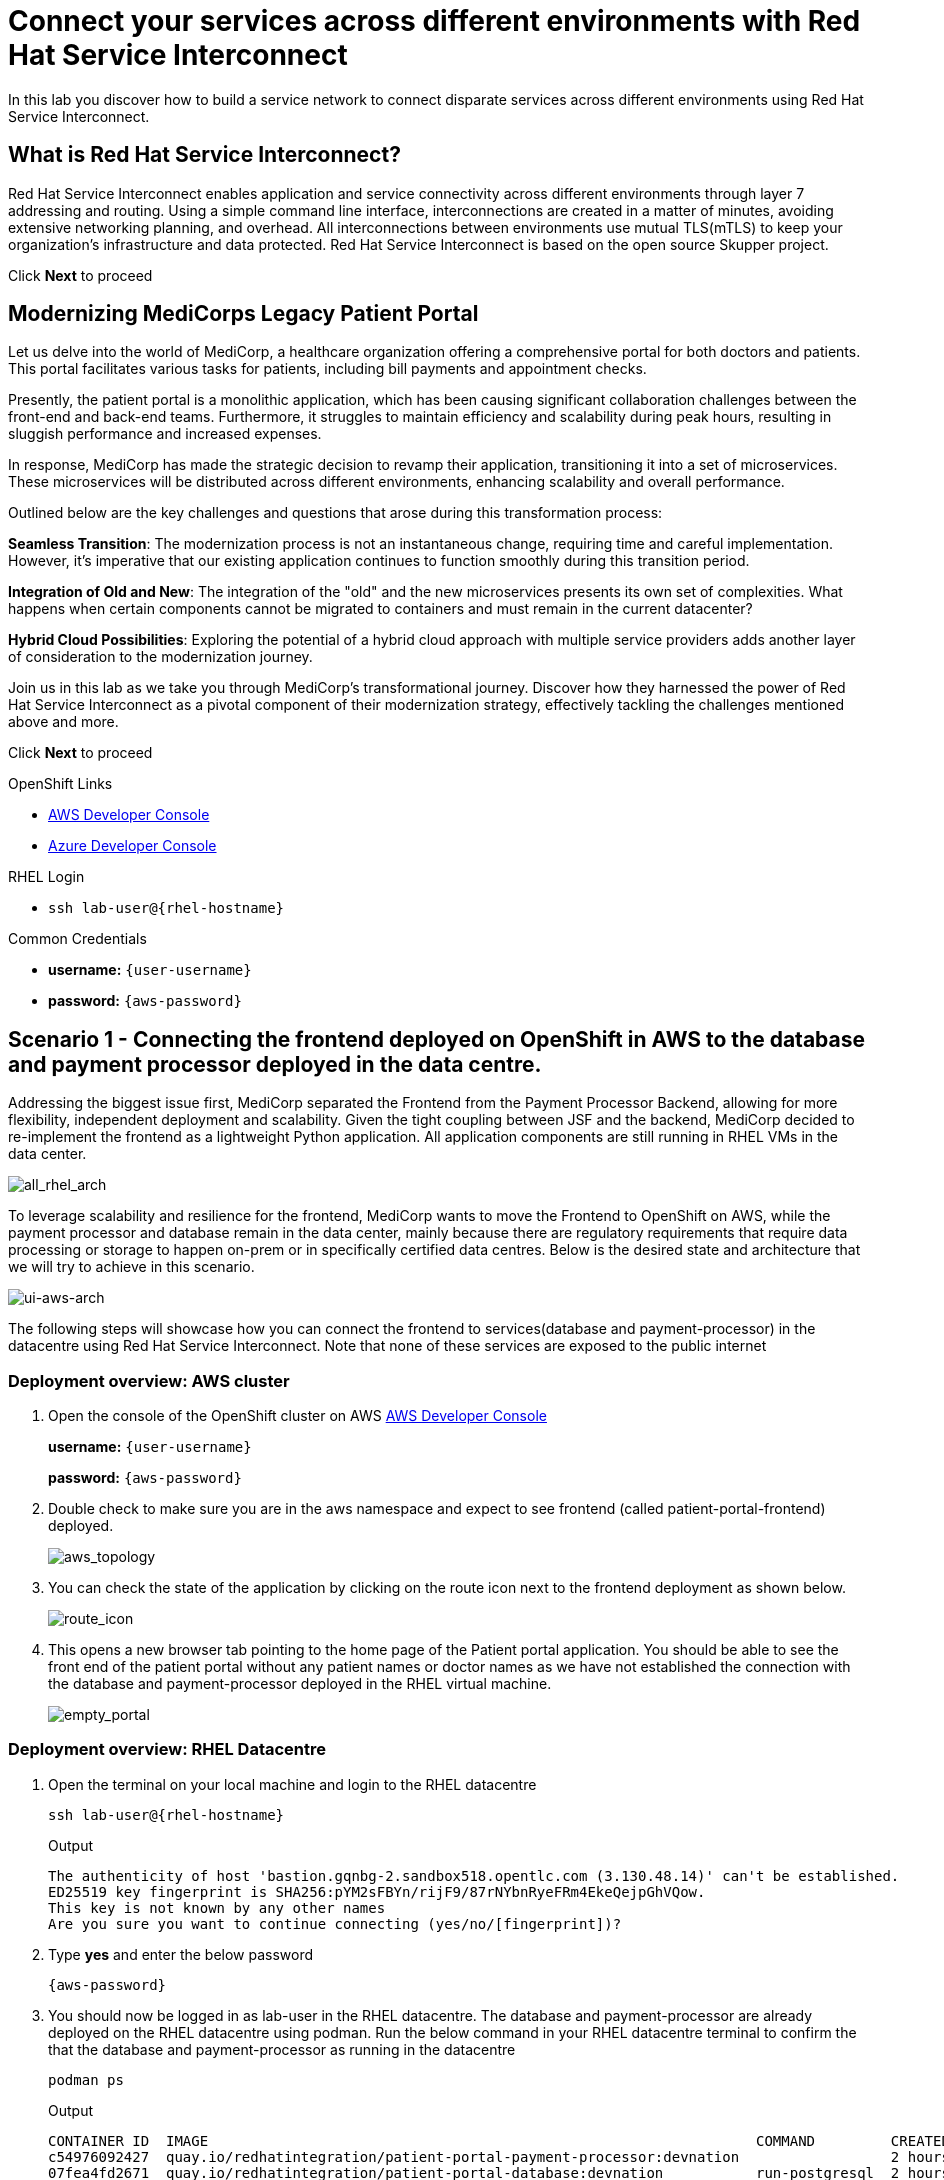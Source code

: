 // Attributes
:walkthrough: Connecting applications across clouds with Red Hat Service Interconnect
:title: Lab 1 - {walkthrough}
:user-password: {aws-password}
:standard-fail-text: Verify that you followed all the steps. If you continue to have issues, contact a workshop assistant.
:aws-namespace: aws
:azure-namespace: azure
:frontend-namespace: {user-username}-patient-front
:backend-namespace: {user-username}-patient-back
:rhosak: Red Hat OpenShift Streams for Apache Kafka
:rhoas: Red Hat OpenShift Application Services
:cloud-console: https://console.redhat.com
:codeready-project: FleurDeLune



// URLs
:openshift-streams-url: https://console.redhat.com/beta/application-services/streams/kafkas
:next-lab-url: https://tutorial-web-app-webapp.{openshift-app-host}/tutorial/dayinthelife-streaming.git-labs-02-/
:codeready-url: https://devspaces.{openshift-app-host}/
:openshift-console: http://console-openshift-console.{openshift-app-host}/

[id='service-interconnect']
= Connect your services across different environments with Red Hat Service Interconnect

In this lab you discover how to build a service network to connect disparate services across different environments using Red Hat Service Interconnect.

[time=2]
[id="Red Hat Service Interconnect"]
== What is Red Hat Service Interconnect?
Red Hat Service Interconnect enables application and service connectivity across different environments through layer 7 addressing and routing. Using a simple command line interface, interconnections are created in a matter of minutes, avoiding extensive networking planning, and overhead. All interconnections between environments use mutual TLS(mTLS) to keep your organization’s infrastructure and data protected. Red Hat Service Interconnect is based on the open source Skupper project.

Click *Next* to proceed

[time=2]
[id="MediCorp Intro"]
== Modernizing MediCorps Legacy Patient Portal

Let us delve into the world of MediCorp, a healthcare organization offering a comprehensive portal for both doctors and patients. This portal facilitates various tasks for patients, including bill payments and appointment checks.

Presently, the patient portal is a monolithic application, which has been causing significant collaboration challenges between the front-end and back-end teams. Furthermore, it struggles to maintain efficiency and scalability during peak hours, resulting in sluggish performance and increased expenses.

In response, MediCorp has made the strategic decision to revamp their application, transitioning it into a set of microservices. These microservices will be distributed across different environments, enhancing scalability and overall performance.

Outlined below are the key challenges and questions that arose during this transformation process:

**Seamless Transition**: The modernization process is not an instantaneous change, requiring time and careful implementation. However, it's imperative that our existing application continues to function smoothly during this transition period.

**Integration of Old and New**: The integration of the "old" and the new microservices presents its own set of complexities. What happens when certain components cannot be migrated to containers and must remain in the current datacenter?

**Hybrid Cloud Possibilities**: Exploring the potential of a hybrid cloud approach with multiple service providers adds another layer of consideration to the modernization journey.

Join us in this lab as we take you through MediCorp's transformational journey. Discover how they harnessed the power of Red Hat Service Interconnect as a pivotal component of their modernization strategy, effectively tackling the challenges mentioned above and more.

Click *Next* to proceed


[type=taskResource]
.OpenShift Links
****
* link:{openshift-host}/topology/ns/{aws-namespace}[AWS Developer Console, window="_blank"]
* link:{azure-console}/topology/ns/{azure-namespace}[Azure Developer Console, window="_blank"]
****

[type=taskResource]
.RHEL Login
****
* `ssh lab-user@{rhel-hostname}`
****

[type=taskResource]
.Common Credentials
****
* *username:* `{user-username}`
* *password:* `{aws-password}`
****


[time=10]
[id="creating-connections"]
== Scenario 1 - Connecting the frontend deployed on OpenShift in AWS to the database and payment processor deployed in the data centre. 

Addressing the biggest issue first, MediCorp separated the Frontend from the Payment Processor Backend, allowing for more flexibility, independent deployment and scalability.
Given the tight coupling between JSF and the backend, MediCorp decided to re-implement the frontend as a lightweight Python application. All application components are still running in RHEL VMs in the data center. 

image::images/all_rhel_arch.png[all_rhel_arch, role="integr8ly-img-responsive"]


To leverage scalability and resilience for the frontend, MediCorp wants to move the Frontend to OpenShift on AWS, while the payment processor and database remain in the data center, mainly because there are regulatory requirements that require data processing or storage to happen on-prem or in specifically certified data centres. Below is the desired state and architecture that we will try to achieve in this scenario.

image::images/ui-aws-arch.png[ui-aws-arch, role="integr8ly-img-responsive"]

The following steps will showcase how you can connect the frontend to services(database and payment-processor) in the datacentre using Red Hat Service Interconnect. Note that none of these services are exposed to the public internet

=== Deployment overview: AWS cluster
. Open the console of the OpenShift cluster on AWS link:{openshift-host}/topology/ns/aws[AWS Developer Console, window="_blank"]
+
*username:* `{user-username}`
+
*password:* `{aws-password}`

. Double check to make sure you are in the aws namespace and expect to see frontend (called patient-portal-frontend) deployed. 
+
image::images/aws_topology.png[aws_topology, role="integr8ly-img-responsive"]

. You can check the state of the application by clicking on the route icon next to the frontend deployment as shown below.
+
image::images/route_icon.png[route_icon, role="integr8ly-img-responsive"]

. This opens a new browser tab pointing to the home page of the Patient portal application. You should be able to see the front end of the patient portal without any patient names or doctor names as we have not established the connection with the database and payment-processor deployed in the RHEL virtual machine.
+
image::images/empty_portal.png[empty_portal, role="integr8ly-img-responsive"]

=== Deployment overview: RHEL Datacentre
. Open the terminal on your local machine and login to the RHEL datacentre
+
[source,bash,subs="attributes+"]
----
ssh lab-user@{rhel-hostname}
----
+
.Output
----
The authenticity of host 'bastion.gqnbg-2.sandbox518.opentlc.com (3.130.48.14)' can't be established.
ED25519 key fingerprint is SHA256:pYM2sFBYn/rijF9/87rNYbnRyeFRm4EkeQejpGhVQow.
This key is not known by any other names
Are you sure you want to continue connecting (yes/no/[fingerprint])?
----

. Type **yes** and enter the below password
+
[source,bash,subs="attributes+"]
----
{aws-password}
----

. You should now be logged in as lab-user in the RHEL datacentre. The database and payment-processor are already deployed on the RHEL datacentre using podman. Run the below command in your RHEL datacentre terminal to confirm the that the database and payment-processor as running in the datacentre
+
[source,bash,role=copy]
----
podman ps
----
+
.Output
----
CONTAINER ID  IMAGE                                                                 COMMAND         CREATED      STATUS          PORTS                   NAMES
c54976092427  quay.io/redhatintegration/patient-portal-payment-processor:devnation                  2 hours ago  Up 2 hours ago  0.0.0.0:8080->8080/tcp  portal-payments
07fea4fd2671  quay.io/redhatintegration/patient-portal-database:devnation           run-postgresql  2 hours ago  Up 2 hours ago  0.0.0.0:5432->5432/tcp  portal-database
----

=== Connecting the frontend deployed on OpenShift in AWS to the database and payment processor deployed in the data centre

Building a Service network between the two environments OpenShift and RHEL datacentre (more precisely between namespace of the OpenShift cluster and the services running on the datcentre) takes several steps:

. Install Service Interconnect router in both environments.

. Create a link configuration including a secure token in the openshift cluster and transfer it to the datacentre.

. Use the link yaml on the datacentre to create a link between the namespaces of openshift cluster and the services running in the datacentre.

. Expose services of one environment on the other using the connectors and corresponding listeners. In this case, you will create connectors for the  database and payment-processor on the datacentre, and corresponding listeners on the openshift cluster. This way the listeners on the openshift cluster can connect to the frontend as if the services were locally deployed. it as if they were locally deployed.

=== Initialize Red Hat Service Interconnect in the AWS cluster

The easiest way to initialize Red Hat Service Interconnect is through the skupper CLI (Skupper is the name of the open-source upstream project of Red Hat Service Interconnect). In this lab, the skupper cli is available through the OpenShift Command Line terminal, so that you don’t have to install it.

. Open the browser window pointing to the OpenShift Console of the AWS OpenShift cluster. Click on the openshift command line terminal on the top menu to open a terminal window.
+
image::images/aws_terminal_icon.png[aws_terminal_icon, role="integr8ly-img-responsive"]

. The terminal should take two to three minutes to start up. Please be patient. Once done you should see something like this
+
image::images/aws_terminal_started.png[aws_terminal_started, role="integr8ly-img-responsive"]

. Make sure the terminal is logged into the aws project
+
[source,bash,role=copy]
----
oc project aws
----
+
.Output
----
Now using project "aws" on server "https://172.30.0.1:443"
----

. Initialize the Service Interconnect site by issuing the below command in the aws terminal. This should install the Service Interconnect resources in the aws namespace
+
[source,bash,role=copy]
----
skupper site create aws --enable-link-access
----
+
> **What is a site?**  
> A site represents a place where you have real running workloads. Each site contains an application service router which helps its workloads connect with workloads in remote sites.  
> *Ex: A namespace is a site*
+
> **What is a router?**  
> Layer 7 application routers form the backbone of a VAN in the same way that conventional network routers form the backbone of a VPN.  
> However, instead of routing IP packets between network endpoints, Layer 7 application routers route messages between application endpoints (called Layer 7 application addresses).



=== Initialize Red Hat Service Interconnect in the RHEL Datacentre

Go to the terminal on your local machine where you are logged in to the RHEL datacenter. The skupper cli is also available through the RHEL datacentre terminal that you have connected. 

. Switch the skupper cli podman site mode as we will be using podman to run our skupper containers
+
[source,bash,role=copy]
----
export SKUPPER_PLATFORM=podman
----



. Initialize the Service Interconnect Router by issuing the below command in the RHEL datacentre terminal. 
+
[source,bash,role=copy]
----
skupper site create datacentre
----
+
.Output
----
File written to /home/lab-user/.local/share/skupper/namespaces/default/input/resources/Site-datacentre.yaml
----



=== Setup a listener on the OpenShift cluster and the RHEL datacenter
> **What is a Listener?**  
> A listener creates a local connection point that links to connectors in remote sites using routing keys.  
> On Kubernetes, it’s implemented as a Service; on Docker, Podman, and Linux, it’s a listening socket on a local network interface.  
> The listener exposes a host/port for local clients while using the routing key to connect with remote sites.




. First setup the listener in the AWS cluster.
+
[source,bash,role=copy]
----
skupper listener create database 5432
skupper listener create payment-processor 8080
----
+
.Output
----
Waiting for create to complete...
Listener "database" is configured.
Waiting for create to complete...
Listener "payment-processor" is configured.
----


=== Setup a Connectors on the the RHEL datacenter

> **What is a Connector?**  
> A connector links a local workload to listeners in remote sites using routing keys.  
> On Kubernetes, it typically uses a pod selector; on Docker, Podman, and Linux, it uses host and port specifications.  
> The routing key is a string identifier that binds the connector to matching listeners in remote sites.

image::images/connector_image.png[listener, role="integr8ly-img-responsive"]



. Setup the Corresponding connectors in the RHEL datacentre.
+
[source,bash,role=copy]
----
skupper connector create database 5432 --host 127.0.0.1
skupper connector create payment-processor 8080 --host 127.0.0.1
----
+
.Output
----
File written to /home/lab-user/.local/share/skupper/namespaces/default/input/resources/Connector-database.yaml
File written to /home/lab-user/.local/share/skupper/namespaces/default/input/resources/Connector-payment-processor.yaml
----


=== Setup a link between the two environments using the link resource

> **What is a Link?**  
> A Link resource specifies remote connection endpoints and TLS credentials for establishing a mutual TLS connection to a remote site.  
> To create an active link, the remote site must first enable link access.  
> Link access provides an external access point for accepting links.



To create a link between the environments, you create a link configuration on one of the environments, and then transfer it to create the link on the other.



. Navigate to the browser tab pointing to the OpenShift Web terminal on the *AWS cluster* 
+
image::images/aws_terminal_started.png[aws_terminal_started, role="integr8ly-img-responsive"]

.. **NOTE:** If you are logged out of the terminal for any reason. Click on the *Reconnect to terminal* button and and issue the `oc project aws` command to log back into the aws namespace
+
image::images/reconnect_terminal.png[reconnect_terminal, role="integr8ly-img-responsive"]



. Issue the following command
+
[source,bash,role=copy]
----
skupper link generate > aws-rhel-link.yaml
----


. Feel free to examine the link configuration using the below command
+
[source,bash,role=copy]
----
cat aws-rhel-link.yaml
----


. Transfer the generated link configuration to the remote rhel datacentre.
+
[source,bash,role=copy]
----
scp aws-rhel-link.yaml lab-user@{rhel-hostname}:/home/lab-user/.local/share/skupper/namespaces/default/input/resources/
----

. Type 'yes' and 'Enter the password of the RHEL datacentre when prompted
+
[source,bash,subs="attributes+"]
----
{aws-password}
----

. Since the link definition has now been transferred to the RHEL server, start the Virtual Application Network by running the command below from the RHEL terminal.
+ 
[source,bash,role=copy]
----
skupper system setup
----

. Wait for a few seconds, and you should see the following output.
+
.Output
----    
Sources will be consumed from namespace "default"
Site "datacentre" has been created on namespace "default"
Platform: podman
Definition is available at: /home/lab-user/.local/share/skupper/namespaces/default/input/resources
----  

. From the OpenShift AWS Terminal (upper terminal), run the following command to deploy the {rhsi} Network Console.
+
[source,bash,role=copy]
----
oc apply -f https://raw.githubusercontent.com/RedHat-Middleware-Workshops/service-interconnect-lab-instructions/refs/heads/main/install.sh/network_console_deploy.yaml -n aws
----

You will use this console to visualize the network later. Since it takes a few seconds to initialize, go ahead and deploy it now. While it is getting deployed, proceed to the next steps to save time.



=== Testing the Virtual Application Network

. Now go to the browser tab where you've opened the patient-portal frontend or click this link:https://patient-portal-frontend-aws.{aws-subdomain}[link, window="_blank"] to access it. 

. Refresh the page and you should now be able to see the list of patients and doctors that have been retrieved from the database. This shows that we have successfully connected our front end to the database using Red Hat Service Interconnect
+ 
image::images/portal_names.png[portal_names, role="integr8ly-img-responsive"]
+
[NOTE]
====
Refresh the browser tab a couple of times after waiting a few seconds if you are unable to see the list of patients
====

. Click on the Patient Angela Martin.
+
image::images/angela.png[angela, role="integr8ly-img-responsive"]

. Click the Bills tab to find the unpaid bills and hit the pay button.
+
image::images/bill_tab.png[bill_tab, role="integr8ly-img-responsive"]

. Submit the payment
+
image::images/payment_button.png[payment_button, role="integr8ly-img-responsive"]

. You should be able to see there is now a Date Paid and the processor location value indicating that the payment is successful. The **Processor** column also shows the location of the payment-portal. This shows that we have successfully connected our payment-processor to the application using Red Hat Service Interconnect.
+
image::images/payment-success.png[payment-success, role="integr8ly-img-responsive"]

. Navigate to the network console to visualize the network.
+




Congratulations! You successfully used Red Hat Service Interconnect to build a secure service network between services on two different environments (OpenShift Cluster and RHEL Datacentre) and allowed application to connect and communicate over the secure network.

image::images/single_app_arch.png[single_app_arch, role="integr8ly-img-responsive"]

Click **Next** to proceed to the next scenario.

[type=taskResource]
.OpenShift Links
****
* link:{openshift-host}/topology/ns/{aws-namespace}[AWS Developer Console, window="_blank"]
* link:{azure-console}/topology/ns/{azure-namespace}[Azure Developer Console, window="_blank"]
****

[type=taskResource]
.RHEL Login
****
* `ssh lab-user@{rhel-hostname}`
****

[type=taskResource]
.Common Credentials
****
* *username:* `{user-username}`
* *password:* `{aws-password}`
****


[time=10]
[id="component-ha"]
== Scenario 2 - Enabling high availability of the Payment-processor with Red Hat Service Interconnect

MediCorp decided to add scalability and resiliency by running additional Payment Processor instances on a new OpenShift cluster on Azure, while some instances of the payment-processor  as well as the database still remain in the data center.

Azure provides certified EU data centres that adhere to regulatory requirements. Also at the same time the payment processor in the Azure cluster provides high availability and is expected to take over when the payment processor in the Datacentre goes down. In the next steps we will see how Red Hat Service interconnect enables this.

image::images/duplicate_processor_arch.png[duplicate_processor_arch, role="integr8ly-img-responsive"]


=== Deployment overview: Azure cluster
. Open the console of the OpenShift cluster on Azure link:{azure-console}/topology/ns/azure[Azure Developer Console, window="_blank"]
+
*username:* `{user-username}`
+
*password:* `{aws-password}`

. Double check to make sure you are in the azure namespace and expect to see payment-processor deployed. 
+
image::images/azure_topology.png[azure_topology, role="integr8ly-img-responsive"]

=== Connecting the frontend deployed on OpenShift in AWS to the other instance of the payment processor deployed on OpenShift in AWS
Building a Service network between the two environments AWS and Azure  (more precisely between namespaces of the two OpenShift clusters.

. Install Service Interconnect router in both environments.

. Create a connection token in the AWS cluster.

. Use the token on the Azure to create a link between the namespaces of openshift clusters.

. Expose services of one environment on the other. In this case, you will expose the  payment-processor on Azure, so that the frontend can connect to it as if they were locally deployed. 

. Recollect that in this scenario the front end is connected to two instances of the payment-processor: one in the data centre (link already established ) and the other in the Azure cluster (connection yet to be established). Both these instances together are intended to provide HA for the payment-processor. i.e, if one goes down the other will seamlessly take over. 

. For this scenario we will use the Service Interconnect OpenShift Plugin. This is another way to create your Virtual application network using a Graphical User Interface right from the OpenShift Console.

=== Initialize Red Hat Service Interconnect in the Azure cluster

. Open the browser window pointing to the  link:{azure-console}/topology/ns/azure[OpenShift Console of the Azure OpenShift cluster, window="_blank"]. 

. Login with username `{user-username}` and password `{aws-password}`

. Navigate to Home → Projects → azure, if you are not already in the azure project.
+
image::images/azure_project.png[azure_project, role="integr8ly-img-responsive"]

. From the azure project, click on the Service Interconnect tab.
+
image::images/service_interconnect_tab.png[service_interconnect, role="integr8ly-img-responsive"]

. Click on Create site and create a new site with the default values.
+
image::images/create_site.png[]

. Next let's create a connector to the payment-processor in the Azure cluster, so that the corresponding listener on the aws cluster can connect to it. Click on the Connector tab and Click the create a connector button.

+
image::images/connector_tab_azure.png[]

. Add a connector with the below values and hit submit.
+
.. Name: payment-processor
.. Port: 8080
.. Routing key: payment-processor
.. Selector: deployment=patient-portal-payment-processor
+
image::images/connector_wizard.png[]



. Now go back to the  link:{openshift-host}/k8s/cluster/projects/azure/openshift-site-plugin[OpenShift cluster on AWS, window="_blank"] and generate a token , that the azure cluster can use to set up a virtual application network. Click on the Generate a token button.
+
image::images/token_gen_azure.png[]

. You are presented with the Issue Access Token wizard. In the Configuration step, enter the following values, and click the Create button.
+
.. FileName: aws-azure-token
.. Redemptions: 1
.. Valid for: 60 min
.. Leave the rest of the values blank
+
image::images/token_create_wizard.png[]

. You will be presented with the Create token - How to step. Click on the `Download the access token` link. Once the token is downloaded, click on the Done button. 
+
image::images/download_token.png[]

. Go back to the link:{azure-console}/k8s/cluster/projects/azure/openshift-site-plugin[OpenShift cluster on Azure, window="_blank"] and click on the Links tab.
+
image::images/link_azure_tab.png[]

. Click on the Redeem Access Token button.
+
image::images/Redeem_access_token.png[]

. Click next and upload the token you just downloaded.
+
image::images/token_upload_azure.png[]

. The link should be ready in a few seconds.
+
image::images/aws_azure_link_ready.png[]





=== Create a link between the namespace on AWS and Azure cluster

Since we have already initialized the Service Interconnect router in the aws namespace in the AWS cluster in the previous scenario, we do not need to repeat that step. We just need to create a token in the AWS environment that would be used by the Azure cluster

. Navigate to the browser tab pointing to the OpenShift Web terminal on the *AWS cluster* 
+
image::images/aws_terminal_started.png[aws_terminal_started, role="integr8ly-img-responsive"]
+

.. **NOTE:** If you are logged out of the terminal for any reason. Click on the *Reconnect to terminal* button and and issue the `oc project aws` command to log back into the aws namespace
+
image::images/reconnect_terminal.png[reconnect_terminal, role="integr8ly-img-responsive"]



The next step is creating the link on the Azure cluster with the token. 







Now we have two payment-processors one in the datacentre and the other in the Azure cluster. Service Interconnect by default provides HA for the payment-processor using these two instances as they are part of the same service network. If the payment-processor in the datacentre has a lot of concurrent requests or if it goes down the payment-processor in the Azure datacentre will seamlessly take over.
+
image::images/processor_down_arch.png[processor_down_arch, role="integr8ly-img-responsive"]

. Click this link:https://patient-portal-frontend-aws.{aws-subdomain}[link, window="_blank"] to access the patient portal.

. Click on the Patient Jim Halpert
+
image::images/jim.png[jim, role="integr8ly-img-responsive"]

. Click the Bills tab to find the unpaid bills and hit the pay button for the first bill.
+
image::images/bills_tab_jim.png[bills_tab_jim, role="integr8ly-img-responsive"]

. Submit the payment
+
image::images/jim_submit.png[jim_submit, role="integr8ly-img-responsive"]

. You should be able to see there is now a Date Paid and the processor location value indicating that the payment is successful. The **Processor** column shows the **payment was processed at the datacentre**
+
image::images/jim_datacentre.png[jim_datacentre, role="integr8ly-img-responsive"]

. Now let's take down the payment-processor in the datacentre and see if the one in the Azure cluster takes over.  

. Navigate to the RHEL datacentre terminal that you have connected earlier to using the terminal on your local machine. Make sure you are logged in as lab-user@bastion

. Instead of killing the container running the payment-processor in the datacentre, let's just unexpose it over the network and make it unaccessible. Run the below command in the temrinal of RHEL datacentre
+
[source,bash,role=copy]
----
skupper connector delete payment-processor
----


. Reload the site
[source,bash,role=copy]
----
skupper system reload
----
+

.Output
----
Sources will be consumed from namespace "default"
2025/07/07 05:15:53 WARN certificate will not be overwritten path=/home/lab-user/.local/share/skupper/namespaces/default/runtime/issuers/skupper-service-ca/tls.crt
2025/07/07 05:15:53 WARN certificate will not be overwritten path=/home/lab-user/.local/share/skupper/namespaces/default/runtime/issuers/skupper-service-ca/tls.key
2025/07/07 05:15:53 WARN certificate will not be overwritten path=/home/lab-user/.local/share/skupper/namespaces/default/runtime/issuers/skupper-service-ca/ca.crt
2025/07/07 05:15:53 WARN certificate will not be overwritten path=/home/lab-user/.local/share/skupper/namespaces/default/runtime/issuers/skupper-local-ca/tls.key
2025/07/07 05:15:53 WARN certificate will not be overwritten path=/home/lab-user/.local/share/skupper/namespaces/default/runtime/issuers/skupper-local-ca/ca.crt
2025/07/07 05:15:53 WARN certificate will not be overwritten path=/home/lab-user/.local/share/skupper/namespaces/default/runtime/issuers/skupper-local-ca/tls.crt
2025/07/07 05:15:54 WARN certificate will not be overwritten path=/home/lab-user/.local/share/skupper/namespaces/default/runtime/issuers/skupper-site-ca/tls.crt
2025/07/07 05:15:54 WARN certificate will not be overwritten path=/home/lab-user/.local/share/skupper/namespaces/default/runtime/issuers/skupper-site-ca/tls.key
2025/07/07 05:15:54 WARN certificate will not be overwritten path=/home/lab-user/.local/share/skupper/namespaces/default/runtime/issuers/skupper-site-ca/ca.crt
Site "datacentre" has been created on namespace "default"
Platform: podman
Definition is available at: /home/lab-user/.local/share/skupper/namespaces/default/input/resources
----

. Go back to the patient portal or Click this link:https://patient-portal-frontend-aws.{aws-subdomain}[link, window="_blank"] to access the patient portal.

. Now try to make the second payment for patient Jim Halpert
+
image::images/jim_second_pay.png[jim_second_pay, role="integr8ly-img-responsive"]

. Submit the payment
+
image::images/jim_second_submit.png[jim_second_submit, role="integr8ly-img-responsive"]


. You should be able to see there is now a Date Paid and the processor location value indicating that the payment is successful. The **Processor** column now shows the payment was **processed at azure**
+
image::images/jim_azure.png[jim_azure, role="integr8ly-img-responsive"]

This shows that the payment-processor in Azure cluster has taken over as soon as we made the processor in the datacentre unavailable over the network. As indicated in the image above the first payment was processed by RHEL datacentre and as soon as we took it down the second payment was processed by Azure cluster.

image::images/azure_take_over.png[azure_take_over, role="integr8ly-img-responsive"]

Click **Next** to proceed to the next scenario.

[type=taskResource]
.OpenShift Links
****
* link:{openshift-host}/topology/ns/{aws-namespace}[AWS Developer Console, window="_blank"]
* link:{azure-console}/topology/ns/{azure-namespace}[Azure Developer Console, window="_blank"]
****

[type=taskResource]
.RHEL Login
****
* `ssh lab-user@{rhel-hostname}`
****

[type=taskResource]
.Common Credentials
****
* *username:* `{user-username}`
* *password:* `{aws-password}`
****

[time=10]
[id="network-ha"]
== Scenario 3 - Enabling high availability of the service network with Red Hat Service Interconnect

In the previous scenario we've seen that Red Hat Service Interconnect can be used to provide High availability/replication for services across different environments where if one instance goes down, the other instance with the same service name takes over seamlessly. 

In this scenario we will learn about another aspect Red Hat Service Interconnect where it provides high availability for the network connections. For example, in the previous scenario for the patient portal on AWS to access the payment processor on Azure, we established a direct skupper network connection between AWS and Azure. What if the network between AWS and Azure is unstable for some reason. Red Hat Service Interconnect looks for alternative paths to reach the payment-processor on Azure if the direct link is unstable or broken.

image::images/network_down_arch.png[network_down_arch, role="integr8ly-img-responsive"]



To replicate the above scenario we will do the following steps:

. Create a direct skupper network connection between RHEL datacentre and Azure
. Delete the direct connection between AWS and Azure
. Verify if the patient portal on AWS is able to access the payment processor on Azure using the alternate path(AWS --> Datacentre --> Azure) in the absence of a direct path. 
. Note: Recollect that in the previous scenario we have taken down the payment processor in the RHEL datacentre. So the only instance currently available is the one in the Azure cluster. 

image::images/alt_route_no_arrow.png[alt_route_no_arrow, role="integr8ly-img-responsive"]


=== Creating a link between RHEL Datacentre and Azure cluster

Since we have already initialized the Service Interconnect router in the azure namespace in the Azure cluster in the previous scenario and the RHEL datacentre, we do not need to repeat that step. We just need to create a token in the Azure environment that would be used by the Datacentre

. Navigate to the *Azure terminal*
+
image::images/azure_terminal_started.png[azure_terminal_started, role="integr8ly-img-responsive"]


.. **NOTE:** If you are logged out of the terminal for any reason. Click on the *Reconnect to terminal* button and issue the `oc project azure` command to log back into the azure namespace
+
image::images/reconnect_terminal.png[reconnect_terminal, role="integr8ly-img-responsive"]

. Issue the following command
+
[source,bash,role=copy]
----
skupper link generate > azure-rhel-link.yaml
----
+
The next step is creating the link on the RHEL datacentre with this. 

. Navigate to the RHEL datacentre terminal that you have connected earlier to using the terminal on your local machine. Make sure you are logged in as lab-user@bastion

. Create a new file on the *RHEL datacentre* where you will paste the token you just generated on the Azure cluster.
+
[source,bash,role=copy]
----
scp azure-rhel-link.yaml lab-user@{rhel-hostname}:/home/lab-user/.local/share/skupper/namespaces/default/input/resources/
----

. Type 'yes' and 'Enter the password of the RHEL datacentre when prompted
+
[source,bash,subs="attributes+"]
----
{aws-password}
----

. Since the link definition has now been transferred to the RHEL server, reload the Virtual Application Network by running the command below from the RHEL terminal.
+ 
[source,bash,role=copy]
----
skupper system reload
----

. Wait for a few seconds, and you should see the following output.
+
.Output
----    

----  






=== Deleting the direct link between AWS and Azure cluster
We have now established a direct link between the Datacentre and Azure cluster. In the next steps we will delete the direct link AWS and Azure and verify if the patient portal in the frontend is able to able to reach the payment-processor of Azure via the Datacentre (indirect connection)

. Navigate to the *Azure terminal*
+
image::images/azure_terminal_started.png[azure_terminal_started, role="integr8ly-img-responsive"]

.. **NOTE:** If you are logged out of the terminal for any reason. Click on the *Reconnect to terminal* button and and issue the `oc project azure` command to log back into the azure namespace
+
image::images/reconnect_terminal.png[reconnect_terminal, role="integr8ly-img-responsive"]


. Delete the direct link between AWS and Azure
+
[source,bash,role=copy]
----
skupper link delete aws-azure-token
----
+
.Output
----
Link 'aws-to-azure' is deleted
----



. To verify if the connection, works properly lets try to make payment for another patient. Click this link:https://patient-portal-frontend-aws.{aws-subdomain}[link, window="_blank"] to access the patient portal.

. Now try to make the payment for patient Kevin Malone
+
image::images/kevin.png[kevin, role="integr8ly-img-responsive"]

. After completing the payment you should be able to see there is now a Date Paid and the processor location value indicating that the payment is successful. The **Processor** column now shows the payment was **processed at azure**
+
image::images/malone-azure.png[malone-azure, role="integr8ly-img-responsive"]
+
This indicates that though the direct link is broken the patient portal in AWS is able to reach the payment-processor in Azure indirectly

image::images/alt_route_arch.png[alt_route_arch, role="integr8ly-img-responsive"]

Click *Next* to proceed

[type=taskResource]
.OpenShift Links
****
* link:{openshift-host}/topology/ns/{aws-namespace}[AWS Developer Console, window="_blank"]
* link:{azure-console}/topology/ns/{azure-namespace}[Azure Developer Console, window="_blank"]
****

[type=taskResource]
.RHEL Login
****
* `ssh lab-user@{rhel-hostname}`
****

[type=taskResource]
.Common Credentials
****
* *username:* `{user-username}`
* *password:* `{aws-password}`
****

[time=2]
[id="Conclude"]
== Additional Resources

This brings us to the end of all the demo scenarios. Learn more about Red hat Service Interconnect using the resources below:

* link:https://www.redhat.com/en/technologies/cloud-computing/service-interconnect[Red Hat Service Interconnect Website, window="_blank"]

* link:https://developers.redhat.com/products/service-interconnect/overview[Red Hat Service Interconnect Developers Website, window="_blank"]


















